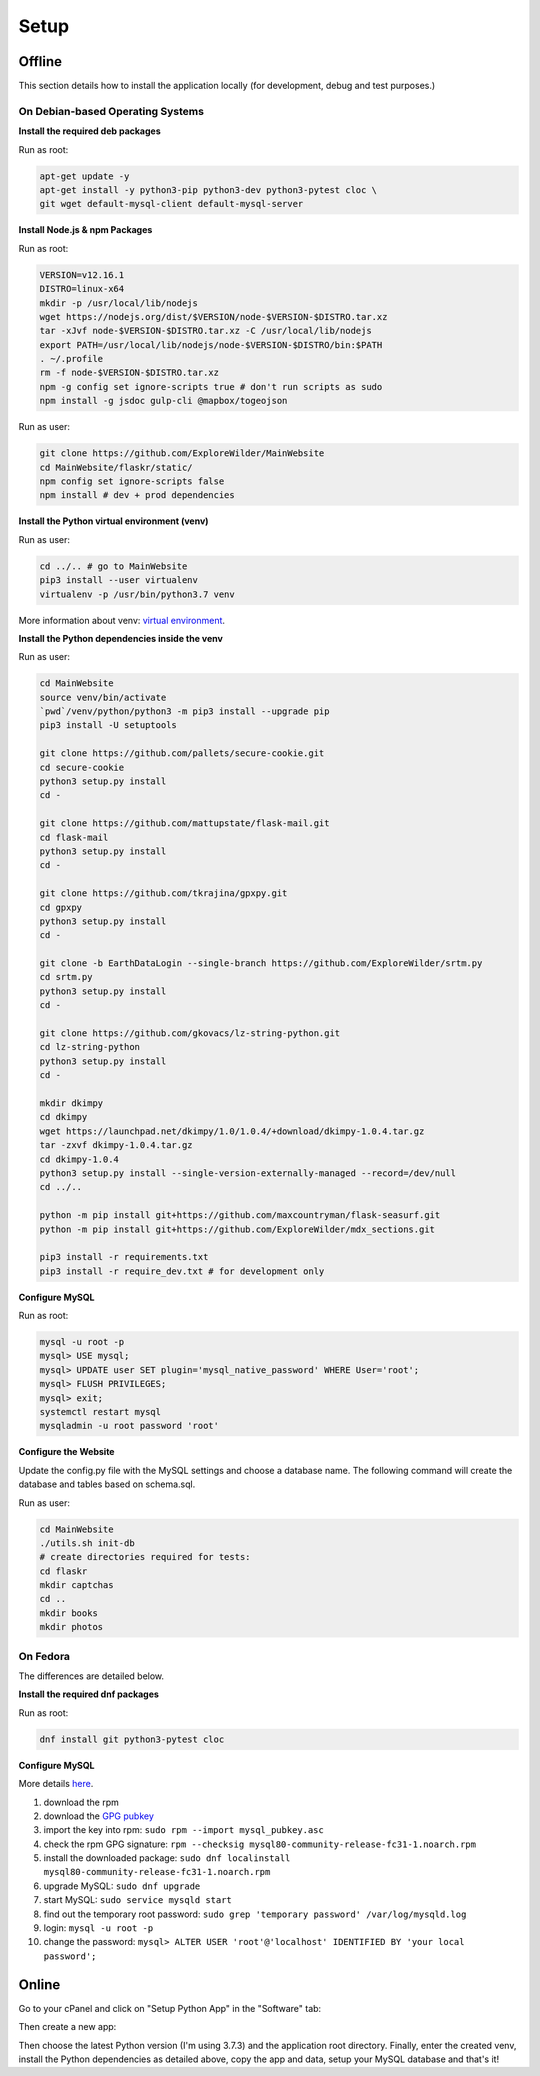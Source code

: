 Setup
=====

Offline
-------

This section details how to install the application locally (for development, debug and test purposes.)

On Debian-based Operating Systems
^^^^^^^^^^^^^^^^^^^^^^^^^^^^^^^^^

**Install the required deb packages**

Run as root:

.. code-block:: none

    apt-get update -y
    apt-get install -y python3-pip python3-dev python3-pytest cloc \
    git wget default-mysql-client default-mysql-server

**Install Node.js & npm Packages**

Run as root:

.. code-block:: none

    VERSION=v12.16.1
    DISTRO=linux-x64
    mkdir -p /usr/local/lib/nodejs
    wget https://nodejs.org/dist/$VERSION/node-$VERSION-$DISTRO.tar.xz
    tar -xJvf node-$VERSION-$DISTRO.tar.xz -C /usr/local/lib/nodejs
    export PATH=/usr/local/lib/nodejs/node-$VERSION-$DISTRO/bin:$PATH
    . ~/.profile
    rm -f node-$VERSION-$DISTRO.tar.xz
    npm -g config set ignore-scripts true # don't run scripts as sudo
    npm install -g jsdoc gulp-cli @mapbox/togeojson

Run as user:

.. code-block:: none

    git clone https://github.com/ExploreWilder/MainWebsite
    cd MainWebsite/flaskr/static/
    npm config set ignore-scripts false
    npm install # dev + prod dependencies

**Install the Python virtual environment (venv)**

Run as user:

.. code-block:: none

    cd ../.. # go to MainWebsite
    pip3 install --user virtualenv
    virtualenv -p /usr/bin/python3.7 venv

More information about venv: `virtual environment <https://docs.python-guide.org/dev/virtualenvs/>`_.

**Install the Python dependencies inside the venv**

Run as user:

.. code-block:: none

    cd MainWebsite
    source venv/bin/activate
    `pwd`/venv/python/python3 -m pip3 install --upgrade pip
    pip3 install -U setuptools
    
    git clone https://github.com/pallets/secure-cookie.git
    cd secure-cookie
    python3 setup.py install
    cd -
    
    git clone https://github.com/mattupstate/flask-mail.git
    cd flask-mail
    python3 setup.py install
    cd -
    
    git clone https://github.com/tkrajina/gpxpy.git
    cd gpxpy
    python3 setup.py install
    cd -
    
    git clone -b EarthDataLogin --single-branch https://github.com/ExploreWilder/srtm.py
    cd srtm.py
    python3 setup.py install
    cd -

    git clone https://github.com/gkovacs/lz-string-python.git
    cd lz-string-python
    python3 setup.py install
    cd -
    
    mkdir dkimpy
    cd dkimpy
    wget https://launchpad.net/dkimpy/1.0/1.0.4/+download/dkimpy-1.0.4.tar.gz
    tar -zxvf dkimpy-1.0.4.tar.gz
    cd dkimpy-1.0.4
    python3 setup.py install --single-version-externally-managed --record=/dev/null
    cd ../..
    
    python -m pip install git+https://github.com/maxcountryman/flask-seasurf.git
    python -m pip install git+https://github.com/ExploreWilder/mdx_sections.git
    
    pip3 install -r requirements.txt
    pip3 install -r require_dev.txt # for development only

**Configure MySQL**

Run as root:

.. code-block:: none

    mysql -u root -p
    mysql> USE mysql;
    mysql> UPDATE user SET plugin='mysql_native_password' WHERE User='root';
    mysql> FLUSH PRIVILEGES;
    mysql> exit;
    systemctl restart mysql
    mysqladmin -u root password 'root'

**Configure the Website**

Update the config.py file with the MySQL settings and choose a database name. The following command will create the database and tables based on schema.sql.

Run as user:

.. code-block:: none

    cd MainWebsite
    ./utils.sh init-db
    # create directories required for tests:
    cd flaskr
    mkdir captchas
    cd ..
    mkdir books
    mkdir photos

On Fedora
^^^^^^^^^

The differences are detailed below.

**Install the required dnf packages**

Run as root:

.. code-block:: none

    dnf install git python3-pytest cloc

**Configure MySQL**

More details `here <https://dev.mysql.com/doc/mysql-repo-excerpt/8.0/en/linux-installation-yum-repo.html>`_.

#. download the rpm
#. download the `GPG pubkey <https://dev.mysql.com/doc/refman/8.0/en/checking-gpg-signature.html>`_
#. import the key into rpm: ``sudo rpm --import mysql_pubkey.asc``
#. check the rpm GPG signature: ``rpm --checksig mysql80-community-release-fc31-1.noarch.rpm``
#. install the downloaded package: ``sudo dnf localinstall mysql80-community-release-fc31-1.noarch.rpm``
#. upgrade MySQL: ``sudo dnf upgrade``
#. start MySQL: ``sudo service mysqld start``
#. find out the temporary root password: ``sudo grep 'temporary password' /var/log/mysqld.log``
#. login: ``mysql -u root -p``
#. change the password: ``mysql> ALTER USER 'root'@'localhost' IDENTIFIED BY 'your local password';``

Online
------

Go to your cPanel and click on "Setup Python App" in the "Software" tab:

.. image:: _images/cpanel_start_setup_python_app.png

Then create a new app:

.. image:: _images/cpanel_create_python_app.png

Then choose the latest Python version (I'm using 3.7.3) and the application root directory. Finally, enter the created venv, install the Python dependencies as detailed above, copy the app and data, setup your MySQL database and that's it!
